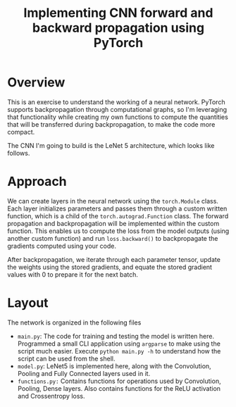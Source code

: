 #+TITLE: Implementing CNN forward and backward propagation using PyTorch

* Overview
This is an exercise to understand the working of a neural network. PyTorch supports backpropagation through computational graphs, so I'm leveraging that functionality while creating my own functions to compute the quantities that will be transferred during backpropagation, to make the code more compact.

The CNN I'm going to build is the LeNet 5 architecture, which looks like follows.

[[./images/lenet5.png]]

* Approach
We can create layers in the neural network using the ~torch.Module~ class. Each layer initializes parameters and passes them through a custom written function, which is a child of the ~torch.autograd.Function~ class. The forward propagation and backpropagation will be implemented within the custom function. This enables us to compute the loss from the model outputs (using another custom function) and run ~loss.backward()~ to backpropagate the gradients computed using your code.

After backpropagation, we iterate through each parameter tensor, update the weights using the stored gradients, and equate the stored gradient values with 0 to prepare it for the next batch.

* Layout
The network is organized in the following files
- =main.py=: The code for training and testing the model is written here. Programmed a small CLI application using ~argparse~ to make using the script much easier. Execute ~python main.py -h~ to understand how the script can be used from the shell.
- =model.py=: LeNet5 is implemented here, along with the Convolution, Pooling and Fully Connected layers used in it.
- =functions.py:= Contains functions for operations used by Convolution, Pooling, Dense layers. Also contains functions for the ReLU activation and Crossentropy loss.
